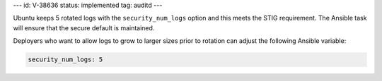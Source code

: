 ---
id: V-38636
status: implemented
tag: auditd
---

Ubuntu keeps 5 rotated logs with the ``security_num_logs`` option and this
meets the STIG requirement. The Ansible task will ensure that the secure
default is maintained.

Deployers who want to allow logs to grow to larger sizes prior to rotation can
adjust the following Ansible variable:

.. code-block:: yaml

    security_num_logs: 5
